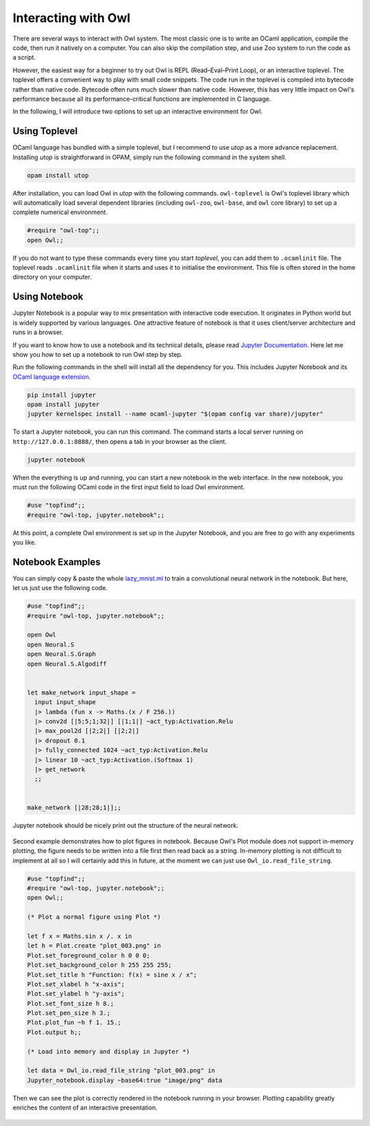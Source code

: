 Interacting with Owl
=================================================

There are several ways to interact with Owl system. The most classic one is to write an OCaml application, compile the code, then run it natively on a computer. You can also skip the compilation step, and use Zoo system to run the code as a script.

However, the easiest way for a beginner to try out Owl is REPL (Read–Eval–Print Loop), or an interactive toplevel. The toplevel offers a convenient way to play with small code snippets. The code run in the toplevel is compiled into bytecode rather than native code. Bytecode often runs much slower than native code. However, this has very little impact on Owl's performance because all its performance-critical functions are implemented in C language.

In the following, I will introduce two options to set up an interactive environment for Owl.



Using Toplevel
-------------------------------------------------

OCaml language has bundled with a simple toplevel, but I recommend to use *utop* as a more advance replacement. Installing *utop* is straightforward in OPAM, simply run the following command in the system shell.


.. code-block:: bash

  opam install utop


After installation, you can load Owl in *utop* with the following commands. ``owl-toplevel`` is Owl's toplevel library which will automatically load several dependent libraries (including ``owl-zoo``, ``owl-base``, and ``owl`` core library) to set up a complete numerical environment.

.. code-block:: ocaml

  #require "owl-top";;
  open Owl;;


If you do not want to type these commands every time you start *toplevel*, you can add them to ``.ocamlinit`` file. The toplevel reads ``.ocamlinit`` file when it starts and uses it to initialise the environment. This file is often stored in the home directory on your computer.



Using Notebook
-------------------------------------------------

Jupyter Notebook is a popular way to mix presentation with interactive code execution. It originates in Python world but is widely supported by various languages. One attractive feature of notebook is that it uses client/server architecture and runs in a browser.

If you want to know how to use a notebook and its technical details, please read `Jupyter Documentation <http://jupyter.org/documentation>`_. Here let me show you how to set up a notebook to run Owl step by step.

Run the following commands in the shell will install all the dependency for you. This includes Jupyter Notebook and its `OCaml language extension <https://github.com/akabe/ocaml-jupyter>`_.


.. code-block:: bash

  pip install jupyter
  opam install jupyter
  jupyter kernelspec install --name ocaml-jupyter "$(opam config var share)/jupyter"


To start a Jupyter notebook, you can run this command. The command starts a local server running on ``http://127.0.0.1:8888/``, then opens a tab in your browser as the client.


.. code-block:: bash

  jupyter notebook


When the everything is up and running, you can start a new notebook in the web interface. In the new notebook, you must run the following OCaml code in the first input field to load Owl environment.


.. code-block:: bash

  #use "topfind";;
  #require "owl-top, jupyter.notebook";;


At this point, a complete Owl environment is set up in the Jupyter Notebook, and you are free to go with any experiments you like.



Notebook Examples
-------------------------------------------------

You can simply copy & paste the whole `lazy_mnist.ml <https://github.com/owlbarn/owl/blob/master/examples/lazy_mnist.ml>`_ to train a convolutional neural network in the notebook. But here, let us just use the following code.


.. code-block:: ocaml

  #use "topfind";;
  #require "owl-top, jupyter.notebook";;

  open Owl
  open Neural.S
  open Neural.S.Graph
  open Neural.S.Algodiff


  let make_network input_shape =
    input input_shape
    |> lambda (fun x -> Maths.(x / F 256.))
    |> conv2d [|5;5;1;32|] [|1;1|] ~act_typ:Activation.Relu
    |> max_pool2d [|2;2|] [|2;2|]
    |> dropout 0.1
    |> fully_connected 1024 ~act_typ:Activation.Relu
    |> linear 10 ~act_typ:Activation.(Softmax 1)
    |> get_network
    ;;


  make_network [|28;28;1|];;


Jupyter notebook should be nicely print out the structure of the neural network.


.. figure:: ../figure/jupyter_example_01.png
   :scale: 50 %
   :align: center
   :alt: jupyter example 01


Second example demonstrates how to plot figures in notebook. Because Owl's Plot module does not support in-memory plotting, the figure needs to be written into a file first then read back as a string. In-memory plotting is not difficult to implement at all so I will certainly add this in future, at the moment we can just use ``Owl_io.read_file_string``.


.. code-block:: ocaml

  #use "topfind";;
  #require "owl-top, jupyter.notebook";;
  open Owl;;

  (* Plot a normal figure using Plot *)

  let f x = Maths.sin x /. x in
  let h = Plot.create "plot_003.png" in
  Plot.set_foreground_color h 0 0 0;
  Plot.set_background_color h 255 255 255;
  Plot.set_title h "Function: f(x) = sine x / x";
  Plot.set_xlabel h "x-axis";
  Plot.set_ylabel h "y-axis";
  Plot.set_font_size h 8.;
  Plot.set_pen_size h 3.;
  Plot.plot_fun ~h f 1. 15.;
  Plot.output h;;

  (* Load into memory and display in Jupyter *)

  let data = Owl_io.read_file_string "plot_003.png" in
  Jupyter_notebook.display ~base64:true "image/png" data


Then we can see the plot is correctly rendered in the notebook running in your browser. Plotting capability greatly enriches the content of an interactive presentation.


.. figure:: ../figure/jupyter_example_02.png
   :scale: 50 %
   :align: center
   :alt: jupyter example 02
